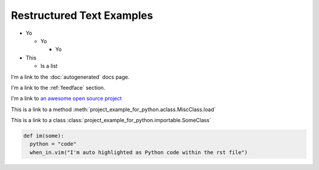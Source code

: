 Restructured Text Examples
==========================

- Yo

  - Yo

    - Yo

- This

  - Is a list

.. With rst you MUST put empty lines between entries in lists

I'm a link to the :doc:`autogenerated` docs page.

I'm a link to the :ref:`feedface` section.

I'm a link to `an awesome open source project <https://intel.github.io/dffml>`_

This is a link to a method :meth:`project_example_for_python.aclass.MiscClass.load`

This is a link to a class :class:`project_example_for_python.importable.SomeClass`

.. code-block:: python

    def im(some):
      python = "code"
      when_in.vim("I'm auto highlighted as Python code within the rst file")
